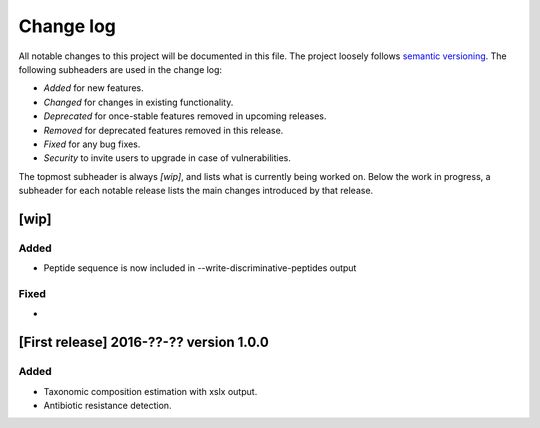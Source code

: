 Change log
==========
All notable changes to this project will be documented in this file.
The project loosely follows `semantic versioning <www.semver.org>`_.
The following subheaders are used in the change log: 

* `Added` for new features.
* `Changed` for changes in existing functionality.
* `Deprecated` for once-stable features removed in upcoming releases.
* `Removed` for deprecated features removed in this release.
* `Fixed` for any bug fixes.
* `Security` to invite users to upgrade in case of vulnerabilities.

The topmost subheader is always `[wip]`, and lists what is currently being
worked on. Below the work in progress, a subheader for each notable release 
lists the main changes introduced by that release.

[wip]
*****

Added
-----
* Peptide sequence is now included in --write-discriminative-peptides output

Fixed
-----
*

[First release] 2016-??-?? version 1.0.0
****************************************
Added
-----
* Taxonomic composition estimation with xslx output.
* Antibiotic resistance detection.
